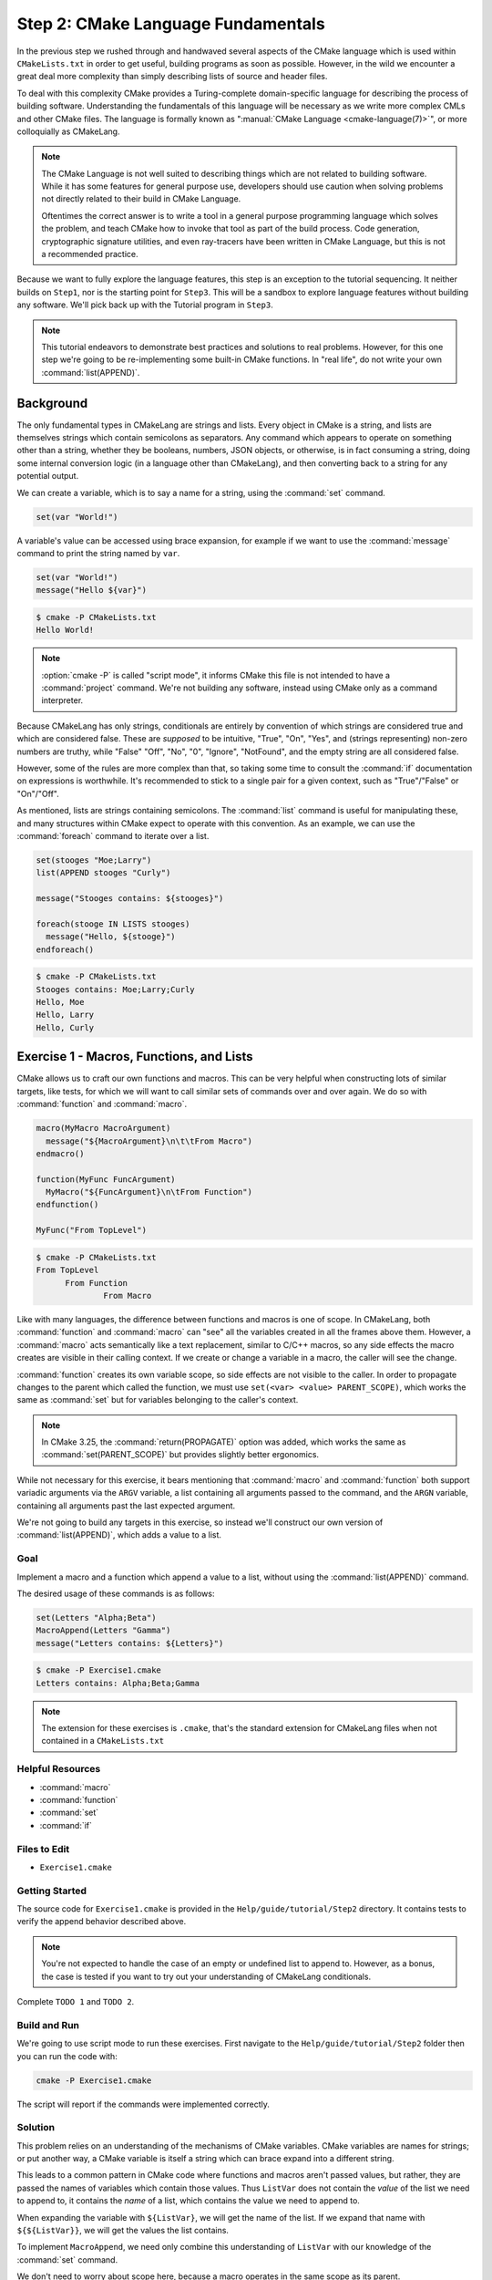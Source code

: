 Step 2: CMake Language Fundamentals
===================================

In the previous step we rushed through and handwaved several aspects of the
CMake language which is used within ``CMakeLists.txt`` in order to get useful,
building programs as soon as possible. However, in the wild we encounter
a great deal more complexity than simply describing lists of source and
header files.

To deal with this complexity CMake provides a Turing-complete domain-specific
language for describing the process of building software. Understanding the
fundamentals of this language will be necessary as we write more complex
CMLs and other CMake files. The language is formally known as
":manual:`CMake Language <cmake-language(7)>`", or more colloquially as CMakeLang.

.. note::
  The CMake Language is not well suited to describing things which are not
  related to building software. While it has some features for general purpose
  use, developers should use caution when solving problems not directly related
  to their build in CMake Language.

  Oftentimes the correct answer is to write a tool in a general purpose
  programming language which solves the problem, and teach CMake how to invoke
  that tool as part of the build process. Code generation, cryptographic
  signature utilities, and even ray-tracers have been written in CMake Language,
  but this is not a recommended practice.

Because we want to fully explore the language features, this step is an
exception to the tutorial sequencing. It neither builds on ``Step1``, nor is the
starting point for ``Step3``. This will be a sandbox to explore language
features without building any software. We'll pick back up with the Tutorial
program in ``Step3``.

.. note::
  This tutorial endeavors to demonstrate best practices and solutions to real
  problems. However, for this one step we're going to be re-implementing some
  built-in CMake functions. In "real life", do not write your own
  :command:`list(APPEND)`.

Background
^^^^^^^^^^

The only fundamental types in CMakeLang are strings and lists. Every object in
CMake is a string, and lists are themselves strings which contain semicolons
as separators. Any command which appears to operate on something other than a
string, whether they be booleans, numbers, JSON objects, or otherwise, is in
fact consuming a string, doing some internal conversion logic (in a language
other than CMakeLang), and then converting back to a string for any potential
output.

We can create a variable, which is to say a name for a string, using the
:command:`set` command.

.. code-block:: cmake

  set(var "World!")

A variable's value can be accessed using brace expansion, for example if we want
to use the :command:`message` command to print the string named by ``var``.

.. code-block:: cmake

  set(var "World!")
  message("Hello ${var}")

.. code-block:: console

  $ cmake -P CMakeLists.txt
  Hello World!

.. note::
  :option:`cmake -P` is called "script mode", it informs CMake this file is not
  intended to have a :command:`project` command. We're not building any
  software, instead using CMake only as a command interpreter.

Because CMakeLang has only strings, conditionals are entirely by convention of
which strings are considered true and which are considered false. These are
*supposed* to be intuitive, "True", "On", "Yes", and (strings representing)
non-zero numbers are truthy, while "False" "Off", "No", "0", "Ignore",
"NotFound", and the empty string are all considered false.

However, some of the rules are more complex than that, so taking some time
to consult the :command:`if` documentation on expressions is worthwhile. It's
recommended to stick to a single pair for a given context, such as
"True"/"False" or "On"/"Off".

As mentioned, lists are strings containing semicolons. The :command:`list`
command is useful for manipulating these, and many structures within CMake
expect to operate with this convention. As an example, we can use the
:command:`foreach` command to iterate over a list.

.. code-block:: cmake

  set(stooges "Moe;Larry")
  list(APPEND stooges "Curly")

  message("Stooges contains: ${stooges}")

  foreach(stooge IN LISTS stooges)
    message("Hello, ${stooge}")
  endforeach()

.. code-block:: console

  $ cmake -P CMakeLists.txt
  Stooges contains: Moe;Larry;Curly
  Hello, Moe
  Hello, Larry
  Hello, Curly

Exercise 1 - Macros, Functions, and Lists
^^^^^^^^^^^^^^^^^^^^^^^^^^^^^^^^^^^^^^^^^

CMake allows us to craft our own functions and macros. This can be very helpful
when constructing lots of similar targets, like tests, for which we will want
to call similar sets of commands over and over again. We do so with
:command:`function` and :command:`macro`.

.. code-block:: cmake

  macro(MyMacro MacroArgument)
    message("${MacroArgument}\n\t\tFrom Macro")
  endmacro()

  function(MyFunc FuncArgument)
    MyMacro("${FuncArgument}\n\tFrom Function")
  endfunction()

  MyFunc("From TopLevel")

.. code-block:: console

  $ cmake -P CMakeLists.txt
  From TopLevel
        From Function
                From Macro

Like with many languages, the difference between functions and macros is one
of scope. In CMakeLang, both :command:`function` and :command:`macro` can "see"
all the variables created in all the frames above them. However, a
:command:`macro` acts semantically like a text replacement, similar to C/C++
macros, so any side effects the macro creates are visible in their calling
context. If we create or change a variable in a macro, the caller will see the
change.

:command:`function` creates its own variable scope, so side effects are not
visible to the caller. In order to propagate changes to the parent which called
the function, we must use ``set(<var> <value> PARENT_SCOPE)``, which works the
same as :command:`set` but for variables belonging to the caller's context.

.. note::
  In CMake 3.25, the :command:`return(PROPAGATE)` option was added, which
  works the same as :command:`set(PARENT_SCOPE)` but provides slightly better
  ergonomics.

While not necessary for this exercise, it bears mentioning that :command:`macro`
and :command:`function` both support variadic arguments via the ``ARGV``
variable, a list containing all arguments passed to the command, and the
``ARGN`` variable, containing all arguments past the last expected argument.

We're not going to build any targets in this exercise, so instead we'll
construct our own version of :command:`list(APPEND)`, which adds a value to a
list.

Goal
----

Implement a macro and a function which append a value to a list, without using
the :command:`list(APPEND)` command.

The desired usage of these commands is as follows:

.. code-block:: cmake

  set(Letters "Alpha;Beta")
  MacroAppend(Letters "Gamma")
  message("Letters contains: ${Letters}")

.. code-block:: console

  $ cmake -P Exercise1.cmake
  Letters contains: Alpha;Beta;Gamma

.. note::
  The extension for these exercises is ``.cmake``, that's the standard extension
  for CMakeLang files when not contained in a ``CMakeLists.txt``

Helpful Resources
-----------------

* :command:`macro`
* :command:`function`
* :command:`set`
* :command:`if`

Files to Edit
-------------

* ``Exercise1.cmake``

Getting Started
----------------

The source code for ``Exercise1.cmake`` is provided in the
``Help/guide/tutorial/Step2`` directory. It contains tests to verify the
append behavior described above.

.. note::
  You're not expected to handle the case of an empty or undefined list to
  append to. However, as a bonus, the case is tested if you want to try out
  your understanding of CMakeLang conditionals.

Complete ``TODO 1`` and ``TODO 2``.

Build and Run
-------------

We're going to use script mode to run these exercises. First navigate to the
``Help/guide/tutorial/Step2`` folder then you can run the code with:

.. code-block:: console

  cmake -P Exercise1.cmake

The script will report if the commands were implemented correctly.

Solution
--------

This problem relies on an understanding of the mechanisms of CMake variables.
CMake variables are names for strings; or put another way, a CMake variable
is itself a string which can brace expand into a different string.

This leads to a common pattern in CMake code where functions and macros aren't
passed values, but rather, they are passed the names of variables which contain
those values. Thus ``ListVar`` does not contain the *value* of the list we need
to append to, it contains the *name* of a list, which contains the value we
need to append to.

When expanding the variable with ``${ListVar}``, we will get the name of the
list. If we expand that name with ``${${ListVar}}``, we will get the values
the list contains.

To implement ``MacroAppend``, we need only combine this understanding of
``ListVar`` with our knowledge of the :command:`set` command.

.. raw:: html

  <details><summary>TODO 1: Click to show/hide answer</summary>

.. code-block:: cmake
  :caption: TODO 1: Exercise1.cmake
  :name: Exercise1.cmake-MacroAppend

  macro(MacroAppend ListVar Value)
    set(${ListVar} "${${ListVar}};${Value}")
  endmacro()

.. raw:: html

  </details>

We don't need to worry about scope here, because a macro operates in the same
scope as its parent.

``FuncAppend`` is almost identical, in fact it could be implemented in the
same one liner but with an added ``PARENT_SCOPE``, but the instructions ask
us to implement it in terms of ``MacroAppend``.

.. raw:: html

  <details><summary>TODO 2: Click to show/hide answer</summary>

.. code-block:: cmake
  :caption: TODO 2: Exercise1.cmake
  :name: Exercise1.cmake-FuncAppend

  function(FuncAppend ListVar Value)
    MacroAppend(${ListVar} ${Value})
    set(${ListVar} "${${ListVar}}" PARENT_SCOPE)
  endfunction()

.. raw:: html

  </details>

``MacroAppend`` transforms ``ListVar`` for us, but it won't propagate the result
to the parent scope. Because this is a function, we need to do so ourselves
with :command:`set(PARENT_SCOPE)`.

Exercise 2 - Conditionals and Loops
^^^^^^^^^^^^^^^^^^^^^^^^^^^^^^^^^^^

The two most common flow control elements in any structured programming
language are conditionals and their close sibling loops. CMakeLang is no
different. As previously mentioned, the truthiness of a given CMake string is a
convention established by the :command:`if` command.

When given a string, :command:`if` will first check if it is one of the known
constant values previously discussed. If the string isn't one of those values
the command assumes it is a variable, and checks the brace-expanded contents of
that variable to determine the result of the conditional.

.. code-block:: cmake

  if(True)
    message("Constant Value: True")
  else()
    message("Constant Value: False")
  endif()

  if(ConditionalValue)
    message("Undefined Variable: True")
  else()
    message("Undefined Variable: False")
  endif()

  set(ConditionalValue True)

  if(ConditionalValue)
    message("Defined Variable: True")
  else()
    message("Defined Variable: False")
  endif()

.. code-block:: console

  $ cmake -P ConditionalValue.cmake
  Constant Value: True
  Undefined Variable: False
  Defined Variable: True

.. note::
    This is a good a time as any to discuss quoting in CMake. All objects in
    CMake are strings, thus the double quote, ``"``, is often unnecessary.
    CMake knows the object is a string, everything is a string.

    However, it is needed in some contexts. Strings containing whitespace require
    double quotes, else they are treated like lists; CMake will concatenate the
    elements together with semicolons. The reverse is also true, when
    brace-expanding lists it is necessary to do so inside quotes if we want to
    *preserve* the semicolons. Otherwise CMake will expand the list items into
    space-separate strings.

    A handful of commands, such as :command:`if`, recognize the difference
    between quoted and unquoted strings. :command:`if` will only check that the
    given string represents a variable when the string is unquoted.

Finally, :command:`if` provides several useful comparison modes such as
``STREQUAL`` for string matching, ``DEFINED`` for checking the existence of
a variable, and ``MATCHES`` for regular expression checks. It also supports the
typical logical operators, ``NOT``, ``AND``, and ``OR``.

In addition to conditionals CMake provides two loop structures,
:command:`while`, which follows the same rules as :command:`if` for checking a
loop variable, and the more useful :command:`foreach`, which iterates over lists
of strings and was demonstrated in the `Background`_ section.

For this exercise, we're going to use loops and conditionals to solve some
simple problems. We'll be using the aforementioned ``ARGN`` variable from
:command:`function` as the list to operate on.

Goal
----

Loop over a list, and return all the strings containing the string ``Foo``.

.. note::
  Those who read the command documentation will be aware that this is
  :command:`list(FILTER)`, resist the temptation to use it.

Helpful Resources
-----------------

* :command:`function`
* :command:`foreach`
* :command:`if`
* :command:`list`

Files to Edit
-------------

* ``Exercise2.cmake``

Getting Started
----------------

The source code for ``Exercise2.cmake`` is provided in the ``Help/guide/tutorial/Step2``
directory. It contains tests to verify the append behavior described above.

.. note::
  You should use the :command:`list(APPEND)` command this time to collect your
  final result into a list. The input can be consumed from the ``ARGN`` variable
  of the provided function.

Complete ``TODO 3``.

Build and Run
-------------

Navigate to the ``Help/guide/tutorial/Step2`` folder then you can run the code with:

.. code-block:: console

  cmake -P Exercise2.cmake

The script will report if the ``FilterFoo`` function was implemented correctly.

Solution
--------

We need to do three things, loop over the ``ARGN`` list, check if a given
item in that list matches ``"Foo"``, and if so append it to the ``OutVar``
list.

While there are a couple ways we could invoke :command:`foreach`, the
recommended way is to allow the command to do the variable expansion for us
via ``IN LISTS`` to access the ``ARGN`` list items.

The :command:`if` comparison we need is ``MATCHES`` which will check if
``"FOO"`` exists in the item. All that remains is to append the item to the
``OutVar`` list.  The trickiest part is remembering that ``OutVar`` *names* a
list, it is not the list itself, so we need to access it via ``${OutVar}``.

.. raw:: html

  <details><summary>TODO 3: Click to show/hide answer</summary>

.. code-block:: cmake
  :caption: TODO 3: Exercise2.cmake
  :name: Exercise2.cmake-FilterFoo

  function(FilterFoo OutVar)

    foreach(item IN LISTS ARGN)
      if(item MATCHES Foo)
        list(APPEND ${OutVar} ${item})
      endif()
    endforeach()

    set(${OutVar} ${${OutVar}} PARENT_SCOPE)
  endfunction()

.. raw:: html

  </details>

Exercise 3 - Organizing with Include
^^^^^^^^^^^^^^^^^^^^^^^^^^^^^^^^^^^^

We have already discussed how to incorporate subdirectories containing their
own CMLs with :command:`add_subdirectory`. In later steps we will explore
the various way CMake code can be packaged and shared across projects.

However for small CMake functions and utilities, it is often beneficial for them
to live in their own ``.cmake`` files outside the project CMLs and separate
from the rest of the build system. This allows for separation of concerns,
removing the project-specific elements from the utilities we are using to
describe them.

To incorporate these separate ``.cmake`` files into our project, we use the
:command:`include` command. This command immediately begins interpreting the
contents of the :command:`include`'d file in the scope of the parent CML. It
is as if the entire file were being called as a macro.

Traditionally, these kinds of ``.cmake`` files live in a folder named "cmake"
inside the project root. For this exercise, we'll use the ``Step2`` folder instead.

Goal
----

Use the functions from Exercises 1 and 2 to build and filter our own list of items.

Helpful Resources
-----------------

* :command:`include`

Files to Edit
-------------

* ``Exercise3.cmake``

Getting Started
----------------

The source code for ``Exercise3.cmake`` is provided in the ``Help/guide/tutorial/Step2``
directory. It contains tests to verify the correct usage of our functions
from the previous two exercises.

.. note::
  Actually it reuses tests from Exercise2.cmake, reusable code is good for
  everyone.

Complete ``TODO 4`` through ``TODO 7``.

Build and Run
-------------

Navigate to the ``Help/guide/tutorial/Step2`` folder then you can run the code with:

.. code-block:: console

  cmake -P Exercise3.cmake

The script will report if the functions were invoked and composed correctly.

Solution
--------

The :command:`include` command will interpret the included file completely,
including the tests from the first two exercises. We don't want to run these
tests again. Thanks to some forethought, these files check a variable called
``SKIP_TESTS`` prior to running their tests, setting this to ``True`` will
get us the behavior we want.

.. raw:: html

  <details><summary>TODO 4: Click to show/hide answer</summary>

.. code-block:: cmake
  :caption: TODO 4: Exercise3.cmake
  :name: Exercise3.cmake-SKIP_TESTS

  set(SKIP_TESTS True)

.. raw:: html

  </details>

Now we're ready to :command:`include` the previous exercises to grab their
functions.

.. raw:: html

  <details><summary>TODO 5: Click to show/hide answer</summary>

.. code-block:: cmake
  :caption: TODO 5: Exercise3.cmake
  :name: Exercise3.cmake-include

  include(Exercise1.cmake)
  include(Exercise2.cmake)

.. raw:: html

  </details>

Now that ``FuncAppend`` is available to us, we can use it to append new elements
to the ``InList``.

.. raw:: html

  <details><summary>TODO 6: Click to show/hide answer</summary>

.. code-block:: cmake
  :caption: TODO 6: Exercise3.cmake
  :name: Exercise3.cmake-FuncAppend

  FuncAppend(InList FooBaz)
  FuncAppend(InList QuxBaz)

.. raw:: html

  </details>

Finally, we can use ``FilterFoo`` to filter the full list. The tricky part to
remember here is that our ``FilterFoo`` wants to operate on list values via
``ARGN``, so we need to expand the ``InList`` when we call ``FilterFoo``.

.. raw:: html

  <details><summary>TODO 7: Click to show/hide answer</summary>

.. code-block:: cmake
  :caption: TODO 7: Exercise3.cmake
  :name: Exercise3.cmake-FilterFoo

  FilterFoo(OutList ${InList})

.. raw:: html

  </details>
